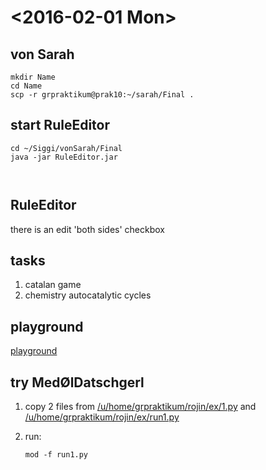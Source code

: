 * <2016-02-01 Mon>
** von Sarah
#+NAME code von sarah
#+BEGIN_SRC shell
mkdir Name
cd Name
scp -r grpraktikum@prak10:~/sarah/Final .
#+END_SRC
** start RuleEditor
#+NAME start RuleEditor
#+BEGIN_SRC shell
cd ~/Siggi/vonSarah/Final
java -jar RuleEditor.jar


#+END_SRC

   
** RuleEditor
   there is an edit 'both sides' checkbox
** tasks
   1. catalan game
   2. chemistry
      autocatalytic cycles
      
** playground
[[http://cheminf.imada.sdu.dk/mod/playground.html][playground]]
** try MedØlDatschgerl
   1. copy 2 files from [[/u/home/grpraktikum/rojin/ex/1.py]] and [[/u/home/grpraktikum/rojin/ex/run1.py]]
   2. run:
      #+NAME run MedØlDatschgerl
      #+BEGIN_SRC shell
      mod -f run1.py
      #+END_SRC
